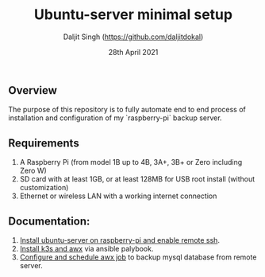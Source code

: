 # -*- ii: ii; -*-
#+TITLE: Ubuntu-server minimal setup
#+AUTHOR: Daljit Singh (https://github.com/daljitdokal)
#+EMAIL: daljit.dokal@yahoo.co.nz
#+DATE: 28th April 2021

** Overview
The purpose of this repository is to fully automate end to end process of installation and configuration of my `raspberry-pi` backup server. 

** Requirements
1. A Raspberry Pi (from model 1B up to 4B, 3A+, 3B+ or Zero including Zero W)
2. SD card with at least 1GB, or at least 128MB for USB root install (without customization)
3. Ethernet or wireless LAN with a working internet connection

** Documentation:
1. [[https://github.com/daljitdokal/raspberry-pi-ubuntu-server-k3s-awx-ansible-automated-setup/blob/ubuntu-server/documentation/server-setup.md][Install ubuntu-server on raspberry-pi and enable remote ssh]].
2. [[https://github.com/daljitdokal/raspberry-pi-ubuntu-server-k3s-awx-ansible-automated-setup/tree/ubuntu-server/post-install#step-1---install-k3s-and-awx][Install k3s and awx]] via ansible palybook.
3. [[https://github.com/daljitdokal/raspberry-pi-ubuntu-server-k3s-awx-ansible-automated-setup/tree/ubuntu-server/post-install#step-2---configure-and-schedule-awx-job][Configure and schedule awx job]] to backup mysql database from remote server.

